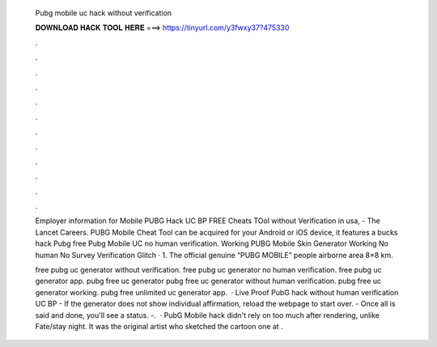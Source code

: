   Pubg mobile uc hack without verification
  
  
  
  𝐃𝐎𝐖𝐍𝐋𝐎𝐀𝐃 𝐇𝐀𝐂𝐊 𝐓𝐎𝐎𝐋 𝐇𝐄𝐑𝐄 ===> https://tinyurl.com/y3fwxy37?475330
  
  
  
  .
  
  
  
  .
  
  
  
  .
  
  
  
  .
  
  
  
  .
  
  
  
  .
  
  
  
  .
  
  
  
  .
  
  
  
  .
  
  
  
  .
  
  
  
  .
  
  
  
  .
  
  Employer information for Mobile PUBG Hack UC BP FREE Cheats TOol without Verification in usa, - The Lancet Careers. PUBG Mobile Cheat Tool can be acquired for your Android or iOS device, it features a bucks hack Pubg free Pubg Mobile UC no human verification. Working PUBG Mobile Skin Generator Working No human No Survey Verification Glitch · 1. The official genuine “PUBG MOBILE” people airborne area 8×8 km.
  
  free pubg uc generator without verification. free pubg uc generator no human verification. free pubg uc generator app. pubg free uc generator pubg free uc generator without human verification. pubg free uc generator working. pubg free unlimited uc generator app.  · Live Proof PubG hack without human verification UC BP - If the generator does not show individual affirmation, reload the webpage to start over. - Once all is said and done, you'll see a status. -.  · PubG Mobile hack didn't rely on too much after rendering, unlike Fate/stay night. It was the original artist who sketched the cartoon one at .
